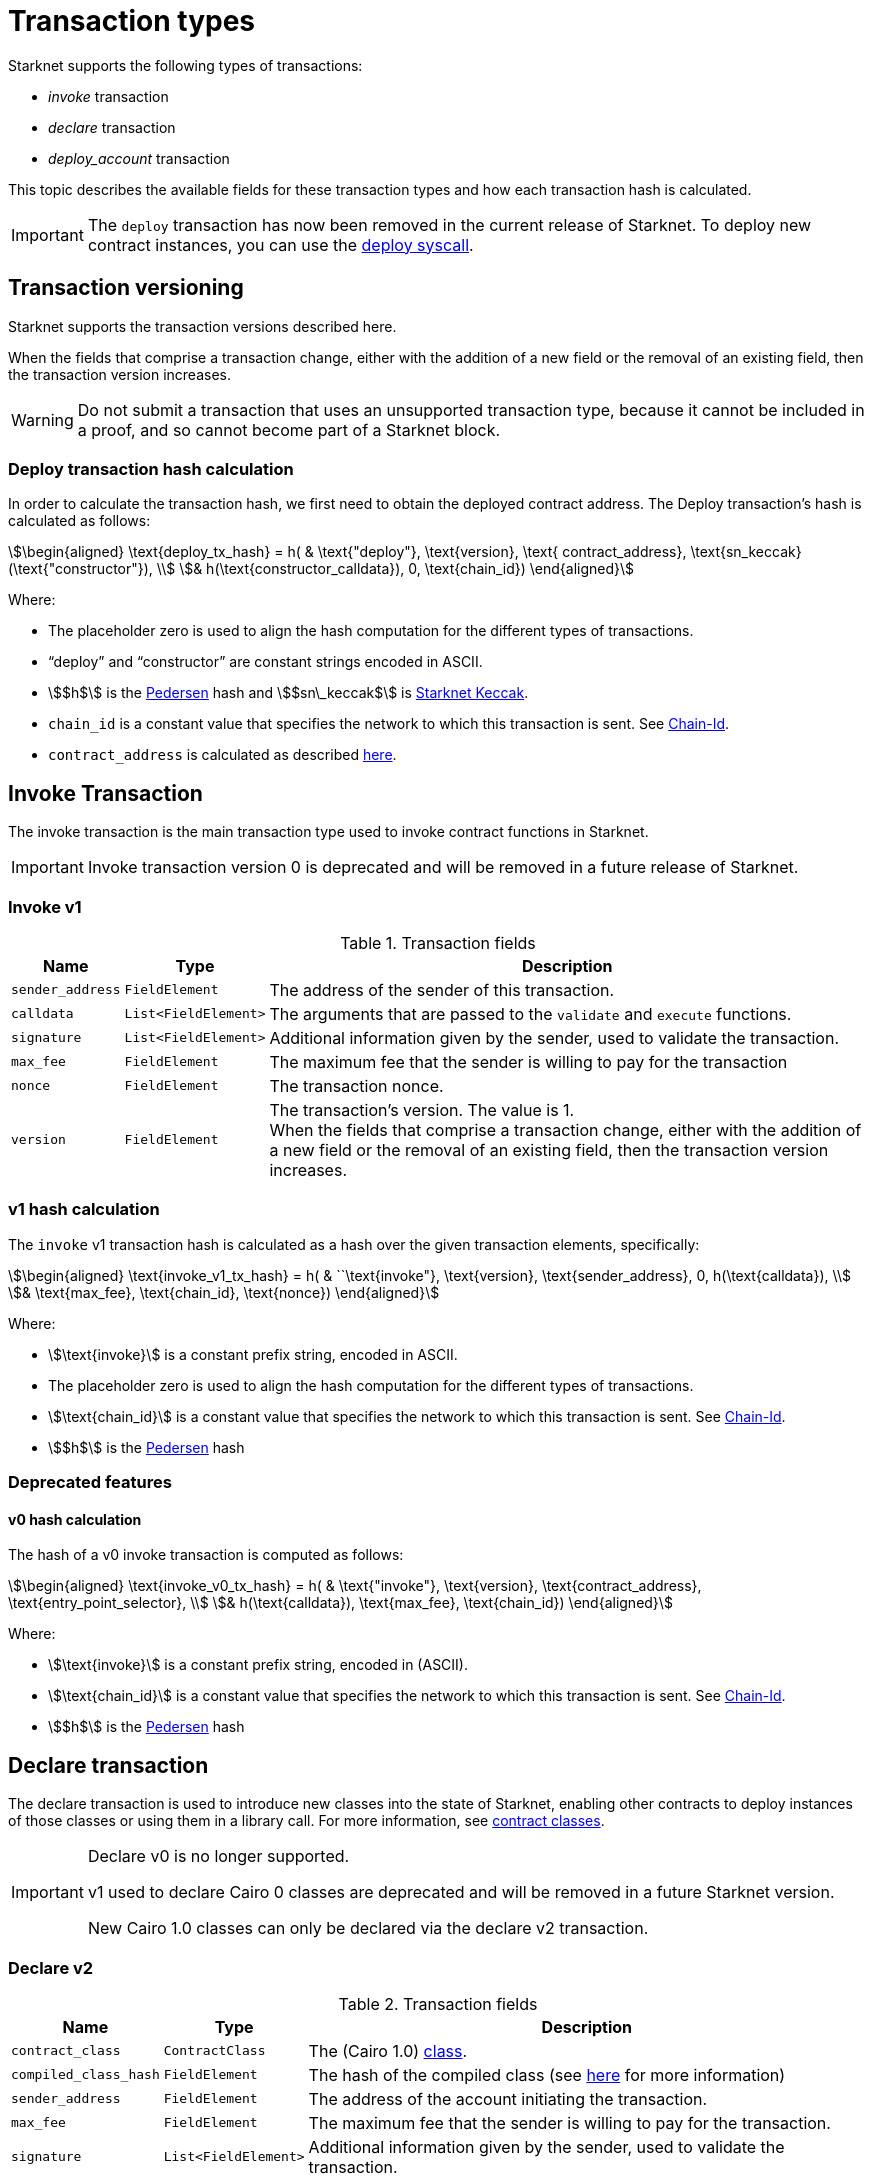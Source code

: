 [id="transaction_structure"]
= Transaction types

Starknet supports the following types of transactions:

* _invoke_ transaction
* _declare_ transaction
* _deploy_account_ transaction

This topic describes the available fields for these transaction types and how each transaction hash is calculated.

[IMPORTANT]
====
The `deploy` transaction has now been removed in the current release of Starknet. To deploy new
contract instances, you can use the
xref:documentation:architecture_and_concepts:Contracts/system-calls.adoc#deploy[deploy syscall].
====

[id="transaction_versioning"]
== Transaction versioning

Starknet supports the transaction versions described here.

When the fields that comprise a transaction change, either with the addition of a new field or the removal of an existing field, then the transaction version increases.

[WARNING]
====
Do not submit a transaction that uses an unsupported transaction type, because it cannot be included in a proof, and so cannot become part of a Starknet block.
====

[id="deploy_transaction"]

=== Deploy transaction hash calculation

In order to calculate the transaction hash, we first need to obtain the deployed contract address. The Deploy transaction's hash is calculated as follows:

[stem]
++++
\begin{aligned}
\text{deploy_tx_hash} = h( & \text{"deploy"}, \text{version}, \text{ contract_address}, \text{sn_keccak}(\text{"constructor"}), \\
& h(\text{constructor_calldata}), 0, \text{chain_id})
\end{aligned}
++++

Where:

* The placeholder zero is used to align the hash computation for the different types of transactions.
* “deploy” and “constructor” are constant strings encoded in ASCII.
* stem:[$h$] is the xref:../Hashing/hash-functions.adoc#pedersen-hash[Pedersen] hash and
stem:[$sn\_keccak$] is xref:../Hashing/hash-functions.adoc#Starknet-keccak[Starknet Keccak].
* `chain_id` is a constant value that specifies the network to which this transaction is sent. See xref:chain-id[Chain-Id].
* `contract_address` is calculated as described xref:../Contracts/contract-address.adoc[here].

== Invoke Transaction

The invoke transaction is the main transaction type used to invoke contract functions in Starknet.

[IMPORTANT]
====
Invoke transaction version 0 is deprecated and will be removed in a future release of Starknet.
====

=== Invoke v1

.Transaction fields

[%autowidth]
|===
| Name | Type | Description

| `sender_address` | `FieldElement` | The address of the sender of this transaction.
| `calldata` | `List<FieldElement>` | The arguments that are passed to the `validate` and `execute` functions.
| `signature` | `List<FieldElement>` | Additional information given by the sender, used to validate the transaction.
| `max_fee` | `FieldElement` | The maximum fee that the sender is willing to pay for the transaction
| `nonce` | `FieldElement` | The transaction nonce.
| `version` | `FieldElement` | The transaction's version. The value is 1. +
When the fields that comprise a transaction change, either with the addition of a new field or the removal of an existing field, then the transaction version increases.
|===

=== v1 hash calculation

The `invoke` v1 transaction hash is calculated as a hash over the given transaction elements,
specifically:

[stem]
++++
\begin{aligned}
\text{invoke_v1_tx_hash} = h( & ``\text{invoke"}, \text{version}, \text{sender_address}, 0, h(\text{calldata}), \\
& \text{max_fee}, \text{chain_id}, \text{nonce})
\end{aligned}
++++

Where:

* stem:[\text{invoke}] is a constant prefix string, encoded in ASCII.
* The placeholder zero is used to align the hash computation for the different types of transactions.
* stem:[\text{chain_id}] is a constant value that specifies the network to which this transaction is sent. See xref:chain-id[Chain-Id].
* stem:[$h$] is the xref:../Hashing/hash-functions.adoc#pedersen-hash[Pedersen] hash


=== Deprecated features
==== v0 hash calculation


The hash of a v0 invoke transaction is computed as follows:

[stem]
++++
\begin{aligned}
\text{invoke_v0_tx_hash} = h( & \text{"invoke"}, \text{version}, \text{contract_address}, \text{entry_point_selector}, \\
& h(\text{calldata}), \text{max_fee}, \text{chain_id})
\end{aligned}
++++

Where:

* stem:[\text{invoke}] is a constant prefix string, encoded in (ASCII).
* stem:[\text{chain_id}] is a constant value that specifies the network to which this transaction is sent. See xref:chain-id[Chain-Id].
* stem:[$h$] is the xref:../Hashing/hash-functions.adoc#pedersen-hash[Pedersen] hash


== Declare transaction

The declare transaction is used to introduce new classes into the state of Starknet, enabling other contracts to deploy instances of those classes or using them in a library call. For more information, see xref:../Contracts/contract-classes.adoc[contract classes].

[IMPORTANT]
====
Declare v0 is no longer supported.

v1 used to declare Cairo 0 classes are deprecated and will be removed in a future
Starknet version.

New Cairo 1.0 classes can only be declared via the declare v2 transaction.
====

[id="declare_v2"]
=== Declare v2

// todo add flow for invoke /deploy transaction flows examples, from upcoming versions / account
// abstraction./ Link to flow in AA section.

.Transaction fields

[%autowidth]
|===
| Name | Type | Description

| `contract_class` | `ContractClass` | The (Cairo 1.0) xref:Contracts/class-hash.adoc#definition_of_a_cairo_1_class[class].
| `compiled_class_hash` | `FieldElement` | The hash of the compiled class (see xref:documentation:starknet_versions:upcoming_versions.adoc#what_to_expect[here] for more information)
| `sender_address` | `FieldElement` | The address of the account initiating the transaction.
| `max_fee` | `FieldElement` | The maximum fee that the sender is willing to pay for the transaction.
| `signature` | `List<FieldElement>` | Additional information given by the sender, used to validate the transaction.
| `nonce` | `FieldElement` | The transaction nonce.
| `version` | `FieldElement` | The transaction's version. The value is 1. +
When the fields that comprise a transaction change, either with the addition of a new field or the removal of an existing field, then the transaction version increases. Transaction version 0 is deprecated and will be removed in a future version of Starknet.
|===

=== v2 hash calculation

The hash of a v2 declare transaction is computed as follows:

[stem]
++++
\begin{aligned}
\text{declare_v2_tx_hash} = h( & \text{"declare"}, \text{version}, \text{sender_address}, 0, \text{class_hash}, \text{max_fee}, \text{chain_id}, \\
& \text{nonce}, \text{compiled_class_hash})
\end{aligned}
++++

Where:

* stem:[$h$] is the xref:documentation:architecture_and_concepts:Hashing/hash-functions.adoc#poseidon_array_hash[Poseidon hash function]
* `class_hash` is the hash of the contract class. See xref:Contracts/class-hash.adoc#computing_the_cairo_1_class_hash[Class Hash]
for details about how the
hash is computed
* `compiled_class_hash` is the hash of the xref:starknet_versions:upcoming_versions.adoc#_what_to_expect[compiled class]
generated by the Sierra->Casm compiler which is currently used in Starknet

=== Deprecated features
==== Declare v1

[IMPORTANT]
====
These old versions used to declare Cairo 0 classes are deprecated and will be removed in a future Starknet version.
====

.Transaction fields

[%autowidth]
|===
| Name | Type | Description

| `contract_class` | `ContractClass` | The class object.
| `sender_address` | `FieldElement` | The address of the account initiating the transaction.
| `max_fee` | `FieldElement` | The maximum fee that the sender is willing to pay for the transaction.
| `signature` | `List<FieldElement>` | Additional information given by the sender, used to validate the transaction.
| `nonce` | `FieldElement` | The transaction nonce.
| `version` | `FieldElement` | The transaction's version. Possible values are 1 or 0. +
When the fields that comprise a transaction change, either with the addition of a new field or the removal of an existing field, then the transaction version increases. Transaction version 0 is deprecated and will be removed in a future version of Starknet.
|===


==== v1 hash calculation

The hash of a v1 declare transaction is computed as follows:

[stem]
++++
\begin{aligned}
\text{declare_v1_tx_hash} = h( & \text{"declare"}, \text{version}, \text{sender_address}, 0, \text{class_hash}, \text{max_fee}, \\
& \text{chain_id}, \text{nonce})
\end{aligned}
++++

Where:

* stem:[\text{declare}] is a constant prefix string, encoded in ASCII.
* stem:[\text{class_hash}] is the hash of the xref:../Contracts/contract-classes.adoc[contract
class]. See xref:../Contracts/class-hash.adoc[Class Hash] for details about how the hash is
computed.

* The placeholder zero is used to align the hash computation for the different types of transactions.
* stem:[\text{chain_id}] is a constant value that specifies the network to which this transaction is sent. See xref:chain-id[Chain-Id].
* stem:[$h$] is the xref:../Hashing/hash-functions.adoc#pedersen-hash[Pedersen] hash


==== v0 hash calculation

The hash of a v0 declare transaction is computed as follows:

[stem]
++++
\begin{aligned}
\text{declare_v0_tx_hash} = h( & \text{"declare"}, \text{version}, \text{sender_address}, 0, 0, \text{max_fee},  \\
&  \text{chain_id}, \text{class_hash})
\end{aligned}
++++

Where:

* stem:[\text{declare}] is a constant prefix string, encoded in ASCII.
* The placeholder zeros are used to align the hash computation for the different types of transactions.
* stem:[\text{class_hash}] is the hash of the xref:../Contracts/contract-classes.adoc[contract
class]. See xref:../Contracts/class-hash.adoc[Class Hash] for details about how the hash is
computed.
* stem:[\text{chain_id}] is a constant value that specifies the network to which this transaction is sent. See xref:chain-id[Chain-Id].
* stem:[$h$] is the xref:../Hashing/hash-functions.adoc#pedersen-hash[Pedersen] hash

## Deploy account transaction

Since xref:starknet_versions:version_notes.adoc#version0.10.1[StarkNet v0.10.1] the `deploy_account`
transaction replaces the `deploy` transaction
for deploying account contracts.

To use it, you should first pre-fund your would-be account address so that you could pay the
transaction fee (see xref:Account_Abstraction/deploying_new_accounts.adoc[here] for more details)
. You can then send the `deploy_account`
transaction.

A `deploy_account` transaction has the following fields:

.Deploy account fields

[%autowidth]
|===
| Name | Type | Description

| `class_hash` | `FieldElement` | The hash of the desired account class.
| `constructor_calldata` | `List<FieldElement>` | The arguments to the account constructor.
| `contract_address_salt` | `FieldElement` | A random salt that determines the xref:Contracts/contract-address.adoc[account address].
| `signature` | `List<FieldElement>` | Additional information given by the sender, used to validate the transaction.
| `max_fee` | `FieldElement` | The maximum fee that the sender is willing to pay for the transaction
| `nonce` | `FieldElement` | The transaction nonce.
| `version` | `FieldElement` | The transaction's version. The value is 1. +

|===

=== Deploy account hash calculation

The hash of a `deploy_account` transaction is computed as follows:

[stem]
++++
\begin{aligned}
\text{deploy_account_tx_hash} = h( & \text{"deploy_account"}, \text{version}, \text{contract_address}, 0, \\ &
h(\text{constructor_calldata}, \text{class_hash}, \text{contract_address_salt}), \\ &
\text{max_fee}, \text{chain_id}, \text{nonce})
\end{aligned}
++++

== Signature

While Starknet does not have a specific signature scheme built into the protocol, the Cairo language, in which smart contracts are written, does have an efficient implementation for ECDSA signature with respect to a xref:../Hashing/hash-functions.adoc#stark-curve[STARK-friendly curve].

The generator used in the ECDSA algorithm is stem:[G=\left(g_x, g_y\right)] where:

stem:[g_x=874739451078007766457464989774322083649278607533249481151382481072868806602] stem:[g_y=152666792071518830868575557812948353041420400780739481342941381225525861407]

[id="chain-id"]
== Chain-Id

Starknet currently supports three chain IDs. Chain IDs are given as numbers, representing the ASCII encoding of specific constant strings, as illustrated by the following Python snippet:

[source,python]
----
chain_id = int.from_bytes(value, byteorder="big", signed=False)
----
Three constants are currently used:

* `SN_MAIN` for Starknet's main network.
* `SN_GOERLI` for Starknet's public testnet.
* `SN_GOERLI2` for Starknet developers.

